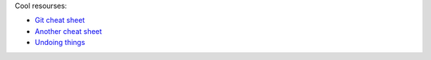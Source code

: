 .. title: Git notes
.. slug: git-notes
.. date: 2016-06-26 01:03:23 UTC
.. tags: 
.. category: 
.. link: 
.. description: 
.. type: text
.. author: Illarion Khlestov

Cool resourses:

- `Git cheat sheet <http://files.zeroturnaround.com/pdf/zt_git_cheat_sheet.pdf>`__
- `Another cheat sheet <https://gist.github.com/eashish93/3eca6a90fef1ea6e586b7ec211ff72a5>`__
- `Undoing things <https://www.git-tower.com/learn/git/ebook/en/command-line/advanced-topics/undoing-things>`__


.. listing:: git.sh bash
